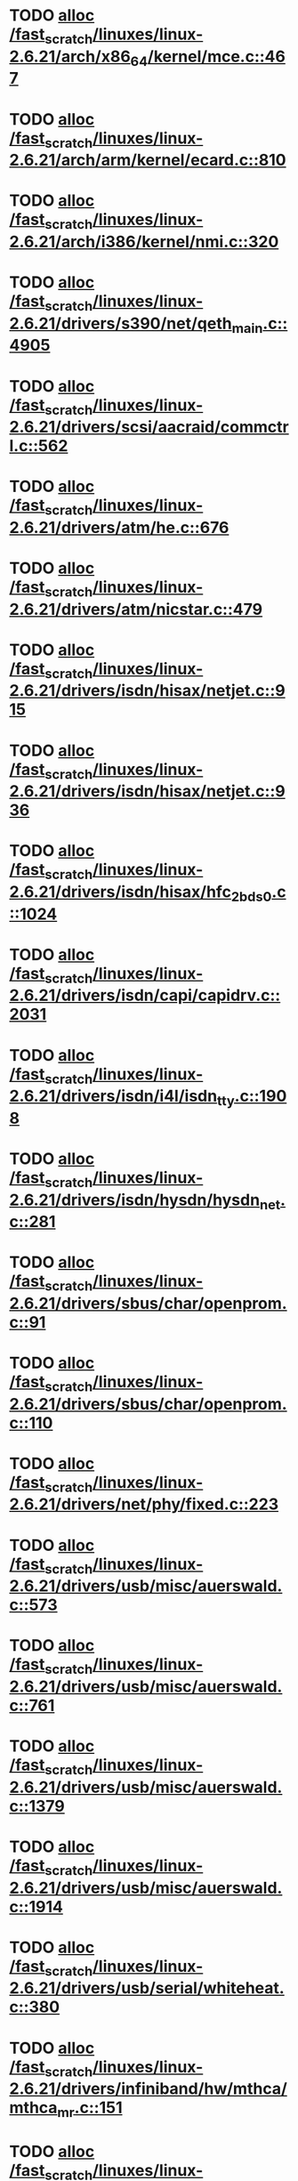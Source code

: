* TODO [[view:/fast_scratch/linuxes/linux-2.6.21/arch/x86_64/kernel/mce.c::face=ovl-face1::linb=467::colb=1::cole=8][alloc /fast_scratch/linuxes/linux-2.6.21/arch/x86_64/kernel/mce.c::467]]
* TODO [[view:/fast_scratch/linuxes/linux-2.6.21/arch/arm/kernel/ecard.c::face=ovl-face1::linb=810::colb=1::cole=3][alloc /fast_scratch/linuxes/linux-2.6.21/arch/arm/kernel/ecard.c::810]]
* TODO [[view:/fast_scratch/linuxes/linux-2.6.21/arch/i386/kernel/nmi.c::face=ovl-face1::linb=320::colb=1::cole=15][alloc /fast_scratch/linuxes/linux-2.6.21/arch/i386/kernel/nmi.c::320]]
* TODO [[view:/fast_scratch/linuxes/linux-2.6.21/drivers/s390/net/qeth_main.c::face=ovl-face1::linb=4905::colb=1::cole=5][alloc /fast_scratch/linuxes/linux-2.6.21/drivers/s390/net/qeth_main.c::4905]]
* TODO [[view:/fast_scratch/linuxes/linux-2.6.21/drivers/scsi/aacraid/commctrl.c::face=ovl-face1::linb=562::colb=2::cole=5][alloc /fast_scratch/linuxes/linux-2.6.21/drivers/scsi/aacraid/commctrl.c::562]]
* TODO [[view:/fast_scratch/linuxes/linux-2.6.21/drivers/atm/he.c::face=ovl-face1::linb=676::colb=1::cole=9][alloc /fast_scratch/linuxes/linux-2.6.21/drivers/atm/he.c::676]]
* TODO [[view:/fast_scratch/linuxes/linux-2.6.21/drivers/atm/nicstar.c::face=ovl-face1::linb=479::colb=8::cole=12][alloc /fast_scratch/linuxes/linux-2.6.21/drivers/atm/nicstar.c::479]]
* TODO [[view:/fast_scratch/linuxes/linux-2.6.21/drivers/isdn/hisax/netjet.c::face=ovl-face1::linb=915::colb=7::cole=31][alloc /fast_scratch/linuxes/linux-2.6.21/drivers/isdn/hisax/netjet.c::915]]
* TODO [[view:/fast_scratch/linuxes/linux-2.6.21/drivers/isdn/hisax/netjet.c::face=ovl-face1::linb=936::colb=7::cole=30][alloc /fast_scratch/linuxes/linux-2.6.21/drivers/isdn/hisax/netjet.c::936]]
* TODO [[view:/fast_scratch/linuxes/linux-2.6.21/drivers/isdn/hisax/hfc_2bds0.c::face=ovl-face1::linb=1024::colb=7::cole=11][alloc /fast_scratch/linuxes/linux-2.6.21/drivers/isdn/hisax/hfc_2bds0.c::1024]]
* TODO [[view:/fast_scratch/linuxes/linux-2.6.21/drivers/isdn/capi/capidrv.c::face=ovl-face1::linb=2031::colb=1::cole=13][alloc /fast_scratch/linuxes/linux-2.6.21/drivers/isdn/capi/capidrv.c::2031]]
* TODO [[view:/fast_scratch/linuxes/linux-2.6.21/drivers/isdn/i4l/isdn_tty.c::face=ovl-face1::linb=1908::colb=8::cole=17][alloc /fast_scratch/linuxes/linux-2.6.21/drivers/isdn/i4l/isdn_tty.c::1908]]
* TODO [[view:/fast_scratch/linuxes/linux-2.6.21/drivers/isdn/hysdn/hysdn_net.c::face=ovl-face1::linb=281::colb=6::cole=9][alloc /fast_scratch/linuxes/linux-2.6.21/drivers/isdn/hysdn/hysdn_net.c::281]]
* TODO [[view:/fast_scratch/linuxes/linux-2.6.21/drivers/sbus/char/openprom.c::face=ovl-face1::linb=91::colb=7::cole=13][alloc /fast_scratch/linuxes/linux-2.6.21/drivers/sbus/char/openprom.c::91]]
* TODO [[view:/fast_scratch/linuxes/linux-2.6.21/drivers/sbus/char/openprom.c::face=ovl-face1::linb=110::colb=7::cole=13][alloc /fast_scratch/linuxes/linux-2.6.21/drivers/sbus/char/openprom.c::110]]
* TODO [[view:/fast_scratch/linuxes/linux-2.6.21/drivers/net/phy/fixed.c::face=ovl-face1::linb=223::colb=1::cole=12][alloc /fast_scratch/linuxes/linux-2.6.21/drivers/net/phy/fixed.c::223]]
* TODO [[view:/fast_scratch/linuxes/linux-2.6.21/drivers/usb/misc/auerswald.c::face=ovl-face1::linb=573::colb=16::cole=20][alloc /fast_scratch/linuxes/linux-2.6.21/drivers/usb/misc/auerswald.c::573]]
* TODO [[view:/fast_scratch/linuxes/linux-2.6.21/drivers/usb/misc/auerswald.c::face=ovl-face1::linb=761::colb=16::cole=19][alloc /fast_scratch/linuxes/linux-2.6.21/drivers/usb/misc/auerswald.c::761]]
* TODO [[view:/fast_scratch/linuxes/linux-2.6.21/drivers/usb/misc/auerswald.c::face=ovl-face1::linb=1379::colb=1::cole=4][alloc /fast_scratch/linuxes/linux-2.6.21/drivers/usb/misc/auerswald.c::1379]]
* TODO [[view:/fast_scratch/linuxes/linux-2.6.21/drivers/usb/misc/auerswald.c::face=ovl-face1::linb=1914::colb=1::cole=3][alloc /fast_scratch/linuxes/linux-2.6.21/drivers/usb/misc/auerswald.c::1914]]
* TODO [[view:/fast_scratch/linuxes/linux-2.6.21/drivers/usb/serial/whiteheat.c::face=ovl-face1::linb=380::colb=1::cole=7][alloc /fast_scratch/linuxes/linux-2.6.21/drivers/usb/serial/whiteheat.c::380]]
* TODO [[view:/fast_scratch/linuxes/linux-2.6.21/drivers/infiniband/hw/mthca/mthca_mr.c::face=ovl-face1::linb=151::colb=2::cole=16][alloc /fast_scratch/linuxes/linux-2.6.21/drivers/infiniband/hw/mthca/mthca_mr.c::151]]
* TODO [[view:/fast_scratch/linuxes/linux-2.6.21/drivers/infiniband/hw/mthca/mthca_provider.c::face=ovl-face1::linb=615::colb=2::cole=4][alloc /fast_scratch/linuxes/linux-2.6.21/drivers/infiniband/hw/mthca/mthca_provider.c::615]]
* TODO [[view:/fast_scratch/linuxes/linux-2.6.21/drivers/infiniband/hw/mthca/mthca_allocator.c::face=ovl-face1::linb=95::colb=1::cole=13][alloc /fast_scratch/linuxes/linux-2.6.21/drivers/infiniband/hw/mthca/mthca_allocator.c::95]]
* TODO [[view:/fast_scratch/linuxes/linux-2.6.21/drivers/infiniband/hw/cxgb3/iwch_provider.c::face=ovl-face1::linb=604::colb=1::cole=6][alloc /fast_scratch/linuxes/linux-2.6.21/drivers/infiniband/hw/cxgb3/iwch_provider.c::604]]
* TODO [[view:/fast_scratch/linuxes/linux-2.6.21/drivers/infiniband/hw/cxgb3/iwch_mem.c::face=ovl-face1::linb=152::colb=1::cole=11][alloc /fast_scratch/linuxes/linux-2.6.21/drivers/infiniband/hw/cxgb3/iwch_mem.c::152]]
* TODO [[view:/fast_scratch/linuxes/linux-2.6.21/drivers/infiniband/hw/amso1100/c2_pd.c::face=ovl-face1::linb=78::colb=1::cole=22][alloc /fast_scratch/linuxes/linux-2.6.21/drivers/infiniband/hw/amso1100/c2_pd.c::78]]
* TODO [[view:/fast_scratch/linuxes/linux-2.6.21/kernel/relay.c::face=ovl-face1::linb=152::colb=1::cole=13][alloc /fast_scratch/linuxes/linux-2.6.21/kernel/relay.c::152]]
* TODO [[view:/fast_scratch/linuxes/linux-2.6.21/mm/slab.c::face=ovl-face1::linb=1514::colb=2::cole=5][alloc /fast_scratch/linuxes/linux-2.6.21/mm/slab.c::1514]]
* TODO [[view:/fast_scratch/linuxes/linux-2.6.21/mm/slab.c::face=ovl-face1::linb=1528::colb=2::cole=5][alloc /fast_scratch/linuxes/linux-2.6.21/mm/slab.c::1528]]
* TODO [[view:/fast_scratch/linuxes/linux-2.6.21/mm/slab.c::face=ovl-face1::linb=2059::colb=2::cole=35][alloc /fast_scratch/linuxes/linux-2.6.21/mm/slab.c::2059]]
* TODO [[view:/fast_scratch/linuxes/linux-2.6.21/mm/mempolicy.c::face=ovl-face1::linb=145::colb=1::cole=3][alloc /fast_scratch/linuxes/linux-2.6.21/mm/mempolicy.c::145]]
* TODO [[view:/fast_scratch/linuxes/linux-2.6.21/net/bluetooth/hci_core.c::face=ovl-face1::linb=426::colb=7::cole=10][alloc /fast_scratch/linuxes/linux-2.6.21/net/bluetooth/hci_core.c::426]]
* TODO [[view:/fast_scratch/linuxes/linux-2.6.21/net/sched/sch_tbf.c::face=ovl-face1::linb=285::colb=2::cole=5][alloc /fast_scratch/linuxes/linux-2.6.21/net/sched/sch_tbf.c::285]]
* TODO [[view:/fast_scratch/linuxes/linux-2.6.21/net/sched/sch_red.c::face=ovl-face1::linb=187::colb=2::cole=5][alloc /fast_scratch/linuxes/linux-2.6.21/net/sched/sch_red.c::187]]
* TODO [[view:/fast_scratch/linuxes/linux-2.6.21/net/sched/sch_netem.c::face=ovl-face1::linb=333::colb=1::cole=4][alloc /fast_scratch/linuxes/linux-2.6.21/net/sched/sch_netem.c::333]]
* TODO [[view:/fast_scratch/linuxes/linux-2.6.21/sound/isa/wavefront/wavefront_fx.c::face=ovl-face1::linb=216::colb=3::cole=12][alloc /fast_scratch/linuxes/linux-2.6.21/sound/isa/wavefront/wavefront_fx.c::216]]
* TODO [[view:/fast_scratch/linuxes/linux-2.6.21/sound/pci/emu10k1/emufx.c::face=ovl-face1::linb=671::colb=1::cole=4][alloc /fast_scratch/linuxes/linux-2.6.21/sound/pci/emu10k1/emufx.c::671]]
* TODO [[view:/fast_scratch/linuxes/linux-2.6.21/sound/usb/usbaudio.c::face=ovl-face1::linb=1827::colb=1::cole=21][alloc /fast_scratch/linuxes/linux-2.6.21/sound/usb/usbaudio.c::1827]]
* TODO [[view:/fast_scratch/linuxes/linux-2.6.21/sound/usb/usbaudio.c::face=ovl-face1::linb=2469::colb=2::cole=16][alloc /fast_scratch/linuxes/linux-2.6.21/sound/usb/usbaudio.c::2469]]
